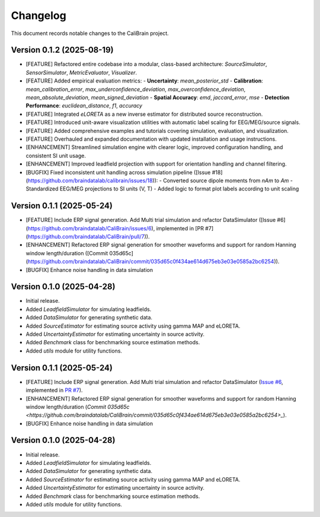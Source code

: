 Changelog
=========

This document records notable changes to the CaliBrain project.

Version 0.1.2 (2025-08-19)
--------------------------

*   [FEATURE] Refactored entire codebase into a modular, class-based architecture: `SourceSimulator`, `SensorSimulator`, `MetricEvaluator`, `Visualizer`.
*   [FEATURE] Added empirical evaluation metrics:
    - **Uncertainty**: `mean_posterior_std`
    - **Calibration**: `mean_calibration_error`, `max_underconfidence_deviation`, `max_overconfidence_deviation`, `mean_absolute_deviation`, `mean_signed_deviation`
    - **Spatial Accuracy**: `emd`, `jaccard_error`, `mse`
    - **Detection Performance**: `euclidean_distance`, `f1`, `accuracy`
*   [FEATURE] Integrated `eLORETA` as a new inverse estimator for distributed source reconstruction.
*   [FEATURE] Introduced unit-aware visualization utilities with automatic label scaling for EEG/MEG/source signals.
*   [FEATURE] Added comprehensive examples and tutorials covering simulation, evaluation, and visualization.
*   [FEATURE] Overhauled and expanded documentation with updated installation and usage instructions.
*   [ENHANCEMENT] Streamlined simulation engine with clearer logic, improved configuration handling, and consistent SI unit usage.
*   [ENHANCEMENT] Improved leadfield projection with support for orientation handling and channel filtering.
*   [BUGFIX] Fixed inconsistent unit handling across simulation pipeline ([Issue #18](https://github.com/braindatalab/calibrain/issues/18)):
    - Converted source dipole moments from `nAm` to `Am`
    - Standardized EEG/MEG projections to SI units (V, T)
    - Added logic to format plot labels according to unit scaling

Version 0.1.1 (2025-05-24) 
--------------------------

*   [FEATURE] Include ERP signal generation. Add Multi trial simulation and refactor DataSimulator ([Issue #6](https://github.com/braindatalab/CaliBrain/issues/6), implemented in [PR #7](https://github.com/braindatalab/CaliBrain/pull/7)).
*   [ENHANCEMENT] Refactored ERP signal generation for smoother waveforms and support for random Hanning window length/duration ([Commit 035d65c](https://github.com/braindatalab/CaliBrain/commit/035d65c0f434ae614d675eb3e03e0585a2bc6254)).
*   [BUGFIX] Enhance noise handling in data simulation

Version 0.1.0 (2025-04-28)
--------------------------

*   Initial release.
*   Added `LeadfieldSimulator` for simulating leadfields.
*   Added `DataSimulator` for generating synthetic data.
*   Added `SourceEstimator` for estimating source activity using gamma MAP and eLORETA.
*   Added `UncertaintyEstimator` for estimating uncertainty in source activity.
*   Added `Benchmark` class for benchmarking source estimation methods.
*   Added `utils` module for utility functions.

Version 0.1.1 (2025-05-24) 
--------------------------

*   [FEATURE] Include ERP signal generation. Add Multi trial simulation and refactor DataSimulator (`Issue #6 <https://github.com/braindatalab/CaliBrain/issues/6>`_, implemented in `PR #7 <https://github.com/braindatalab/CaliBrain/pull/7>`_).
*   [ENHANCEMENT] Refactored ERP signal generation for smoother waveforms and support for random Hanning window length/duration (`Commit 035d65c <https://github.com/braindatalab/CaliBrain/commit/035d65c0f434ae614d675eb3e03e0585a2bc6254>_`).
*   [BUGFIX] Enhance noise handling in data simulation


Version 0.1.0 (2025-04-28)
--------------------------

*   Initial release.
*   Added `LeadfieldSimulator` for simulating leadfields.
*   Added `DataSimulator` for generating synthetic data.
*   Added `SourceEstimator` for estimating source activity using gamma MAP and eLORETA.
*   Added `UncertaintyEstimator` for estimating uncertainty in source activity.
*   Added `Benchmark` class for benchmarking source estimation methods.
*   Added `utils` module for utility functions.